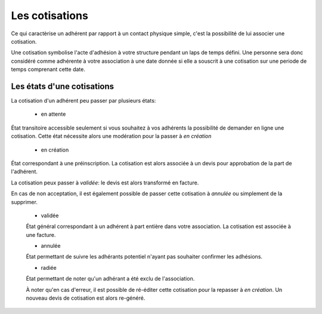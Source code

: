 Les cotisations
===============

Ce qui caractèrise un adhérent par rapport à un contact physique simple, c'est la possibilité de lui associer une cotisation.

Une cotisation symbolise l'acte d'adhésion à votre structure pendant un laps de temps défini.
Une personne sera donc considéré comme adhérente à votre association à une date donnée si elle a souscrit à une cotisation sur une periode de temps comprenant cette date.

Les états d'une cotisations
---------------------------   

La cotisation d'un adhérent peu passer par plusieurs états:

 * en attente
État transitoire accessible seulement si vous souhaitez à vos adhérents la possibilité de demander en ligne une cotisation.
Cette état nécessite alors une modération pour la passer à *en création*  

 * en création
État correspondant à une préinscription.
La cotisation est alors associée à un devis pour approbation de la part de l'adhérent.
 
La cotisation peux passer à *validée*: le devis est alors transformé en facture.

En cas de non acceptation, il est également possible de passer cette cotisation à *annulée* ou simplement de la supprimer.
 
 * validée
 État général correspondant à un adhérent à part entière dans votre association.
 La cotisation est associée à une facture.
 
 * annulée
 État permettant de suivre les adhérants potentiel n'ayant pas souhaiter confirmer les adhésions.
 
 * radiée
 État permettant de noter qu'un adhérant a été exclu de l'association.
 
 À noter qu'en cas d'erreur, il est possible de ré-éditer cette cotisation pour la repasser à *en création*.
 Un nouveau devis de cotisation est alors re-généré.
 